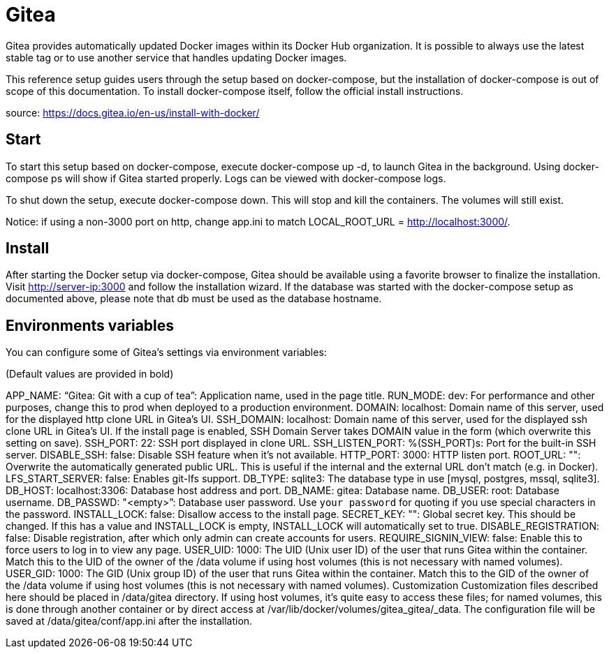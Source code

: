 # Gitea 

Gitea provides automatically updated Docker images within its Docker Hub organization. It is possible to always use the latest stable tag or to use another service that handles updating Docker images.

This reference setup guides users through the setup based on docker-compose, but the installation of docker-compose is out of scope of this documentation. To install docker-compose itself, follow the official install instructions.


source: https://docs.gitea.io/en-us/install-with-docker/

## Start
To start this setup based on docker-compose, execute docker-compose up -d, to launch Gitea in the background. Using docker-compose ps will show if Gitea started properly. Logs can be viewed with docker-compose logs.

To shut down the setup, execute docker-compose down. This will stop and kill the containers. The volumes will still exist.

Notice: if using a non-3000 port on http, change app.ini to match LOCAL_ROOT_URL = http://localhost:3000/.

## Install
After starting the Docker setup via docker-compose, Gitea should be available using a favorite browser to finalize the installation. Visit http://server-ip:3000 and follow the installation wizard. If the database was started with the docker-compose setup as documented above, please note that db must be used as the database hostname.

## Environments variables
You can configure some of Gitea’s settings via environment variables:

(Default values are provided in bold)

APP_NAME: “Gitea: Git with a cup of tea”: Application name, used in the page title.
RUN_MODE: dev: For performance and other purposes, change this to prod when deployed to a production environment.
DOMAIN: localhost: Domain name of this server, used for the displayed http clone URL in Gitea’s UI.
SSH_DOMAIN: localhost: Domain name of this server, used for the displayed ssh clone URL in Gitea’s UI. If the install page is enabled, SSH Domain Server takes DOMAIN value in the form (which overwrite this setting on save).
SSH_PORT: 22: SSH port displayed in clone URL.
SSH_LISTEN_PORT: %(SSH_PORT)s: Port for the built-in SSH server.
DISABLE_SSH: false: Disable SSH feature when it’s not available.
HTTP_PORT: 3000: HTTP listen port.
ROOT_URL: "": Overwrite the automatically generated public URL. This is useful if the internal and the external URL don’t match (e.g. in Docker).
LFS_START_SERVER: false: Enables git-lfs support.
DB_TYPE: sqlite3: The database type in use [mysql, postgres, mssql, sqlite3].
DB_HOST: localhost:3306: Database host address and port.
DB_NAME: gitea: Database name.
DB_USER: root: Database username.
DB_PASSWD: "<empty>”: Database user password. Use `your password` for quoting if you use special characters in the password.
INSTALL_LOCK: false: Disallow access to the install page.
SECRET_KEY: "": Global secret key. This should be changed. If this has a value and INSTALL_LOCK is empty, INSTALL_LOCK will automatically set to true.
DISABLE_REGISTRATION: false: Disable registration, after which only admin can create accounts for users.
REQUIRE_SIGNIN_VIEW: false: Enable this to force users to log in to view any page.
USER_UID: 1000: The UID (Unix user ID) of the user that runs Gitea within the container. Match this to the UID of the owner of the /data volume if using host volumes (this is not necessary with named volumes).
USER_GID: 1000: The GID (Unix group ID) of the user that runs Gitea within the container. Match this to the GID of the owner of the /data volume if using host volumes (this is not necessary with named volumes).
Customization
Customization files described here should be placed in /data/gitea directory. If using host volumes, it’s quite easy to access these files; for named volumes, this is done through another container or by direct access at /var/lib/docker/volumes/gitea_gitea/_data. The configuration file will be saved at /data/gitea/conf/app.ini after the installation.